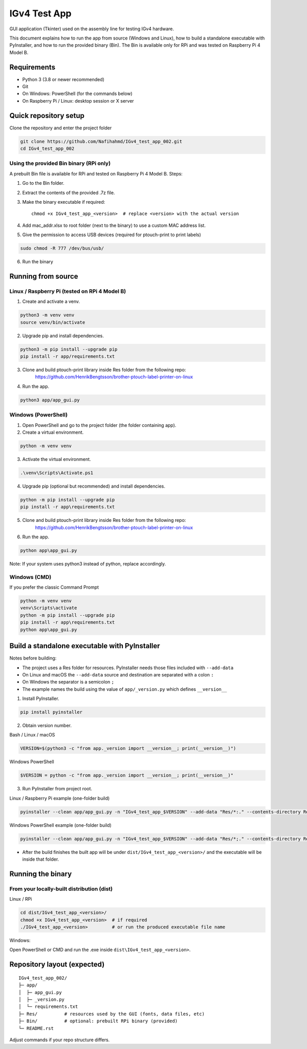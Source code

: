 IGv4 Test App
=============

GUI application (Tkinter) used on the assembly line for testing IGv4 hardware.

This document explains how to run the app from source (Windows and Linux), how to build a standalone executable with PyInstaller, and how to run the provided binary (Bin). The Bin is available only for RPi and was tested on Raspberry Pi 4 Model B.

Requirements
------------

- Python 3 (3.8 or newer recommended)
- Git
- On Windows: PowerShell (for the commands below)
- On Raspberry Pi / Linux: desktop session or X server

Quick repository setup
----------------------

Clone the repository and enter the project folder

.. code-block:: bash

    git clone https://github.com/Nafihahmd/IGv4_test_app_002.git
    cd IGv4_test_app_002

Using the provided Bin binary (RPi only)
~~~~~~~~~~~~~~~~~~~~~~~~~~~~~~~~~~~~~~~~

A prebuilt Bin file is available for RPi and tested on Raspberry Pi 4 Model B. Steps:

1. Go to the Bin folder.
2. Extract the contents of the provided .7z file.
3. Make the binary executable if required::

       chmod +x IGv4_test_app_<version>  # replace <version> with the actual version
4. Add mac_addr.xlsx to root folder (next to the binary) to use a custom MAC address list.
5. Give the permission to access USB devices (required for ptouch-print to print labels)

.. code-block:: bash

       sudo chmod -R 777 /dev/bus/usb/

6. Run the binary

.. code-block:: bash
       ./IGv4_test_app_<version>         # or run the produced executable file name

Running from source
-------------------

Linux / Raspberry Pi (tested on RPi 4 Model B)
~~~~~~~~~~~~~~~~~~~~~~~~~~~~~~~~~~~~~~~~~~~~~~

1. Create and activate a venv.

.. code-block:: bash

    python3 -m venv venv
    source venv/bin/activate

2. Upgrade pip and install dependencies.

.. code-block:: bash

    python3 -m pip install --upgrade pip
    pip install -r app/requirements.txt

3. Clone and build ptouch-print library inside Res folder from the following repo:
    https://github.com/HenrikBengtsson/brother-ptouch-label-printer-on-linux

4. Run the app.

.. code-block:: bash

    python3 app/app_gui.py

Windows (PowerShell)
~~~~~~~~~~~~~~~~~~~~

1. Open PowerShell and go to the project folder (the folder containing app).

2. Create a virtual environment.

.. code-block:: bash

    python -m venv venv

3. Activate the virtual environment.

.. code-block:: bash

    .\venv\Scripts\Activate.ps1

4. Upgrade pip (optional but recommended) and install dependencies.

.. code-block:: bash

    python -m pip install --upgrade pip
    pip install -r app\requirements.txt

5. Clone and build ptouch-print library inside Res folder from the following repo:
    https://github.com/HenrikBengtsson/brother-ptouch-label-printer-on-linux

6. Run the app.

.. code-block:: bash

    python app\app_gui.py

Note: If your system uses python3 instead of python, replace accordingly.

Windows (CMD)
~~~~~~~~~~~~~

If you prefer the classic Command Prompt

.. code-block:: bash

    python -m venv venv
    venv\Scripts\activate
    python -m pip install --upgrade pip
    pip install -r app\requirements.txt
    python app\app_gui.py


Build a standalone executable with PyInstaller
----------------------------------------------

Notes before building:

- The project uses a Res folder for resources. PyInstaller needs those files included with ``--add-data``
- On Linux and macOS the ``--add-data`` source and destination are separated with a colon ``:``
- On Windows the separator is a semicolon ``;``
- The example names the build using the value of ``app/_version.py`` which defines ``__version__``

1. Install PyInstaller.

.. code-block:: bash

    pip install pyinstaller

2. Obtain version number.

Bash / Linux / macOS

.. code-block:: bash

    VERSION=$(python3 -c "from app._version import __version__; print(__version__)")

Windows PowerShell

.. code-block:: bash

    $VERSION = python -c "from app._version import __version__; print(__version__)"

3. Run PyInstaller from project root.

Linux / Raspberry Pi example (one-folder build)

.. code-block:: bash

    pyinstaller --clean app/app_gui.py -n "IGv4_test_app_$VERSION" --add-data "Res/*:." --contents-directory Res

Windows PowerShell example (one-folder build)

.. code-block:: bash

    pyinstaller --clean app/app_gui.py -n "IGv4_test_app_$VERSION" --add-data "Res/*;." --contents-directory Res

- After the build finishes the built app will be under ``dist/IGv4_test_app_<version>/`` and the executable will be inside that folder.

Running the binary
------------------

From your locally-built distribution (dist)
~~~~~~~~~~~~~~~~~~~~~~~~~~~~~~~~~~~~~~~~~~~

Linux / RPi

.. code-block:: bash

    cd dist/IGv4_test_app_<version>/
    chmod +x IGv4_test_app_<version>  # if required
    ./IGv4_test_app_<version>         # or run the produced executable file name

Windows:

Open PowerShell or CMD and run the .exe inside ``dist\IGv4_test_app_<version>``.

Repository layout (expected)
----------------------------

::

    IGv4_test_app_002/
    ├─ app/
    │  ├─ app_gui.py
    │  ├─ _version.py
    │  └─ requirements.txt
    ├─ Res/          # resources used by the GUI (fonts, data files, etc)
    ├─ Bin/          # optional: prebuilt RPi binary (provided)
    └─ README.rst

Adjust commands if your repo structure differs.

